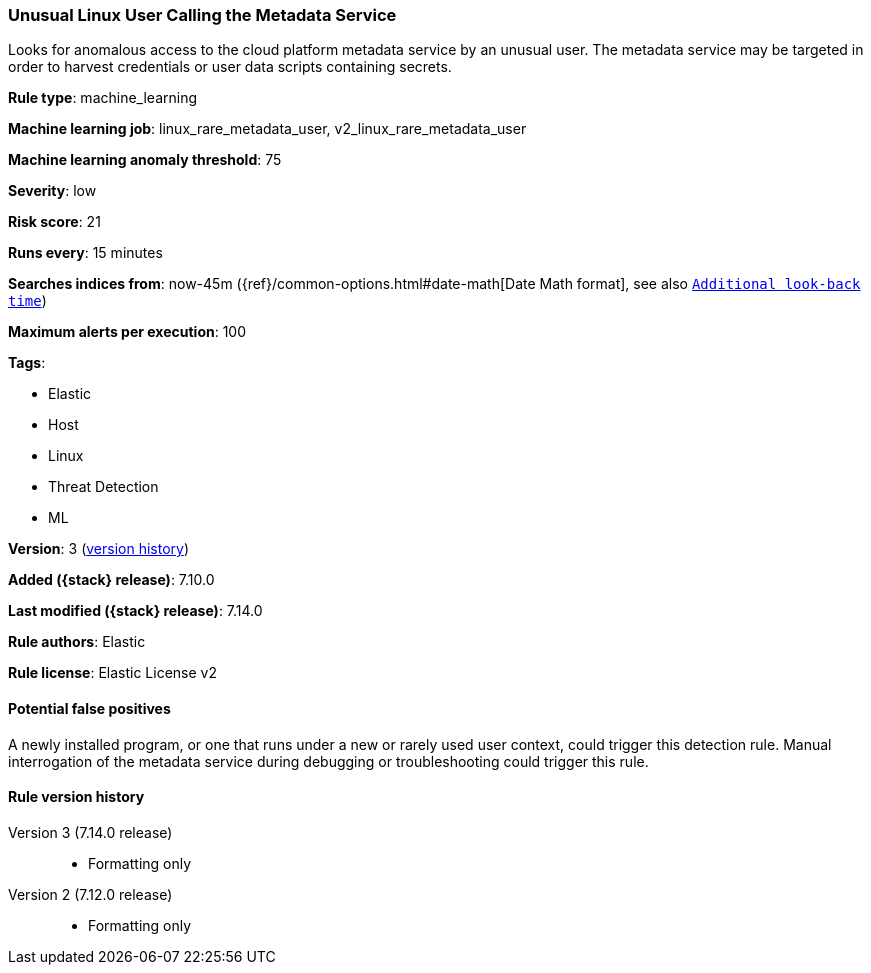 [[unusual-linux-user-calling-the-metadata-service]]
=== Unusual Linux User Calling the Metadata Service

Looks for anomalous access to the cloud platform metadata service by an unusual user. The metadata service may be targeted in order to harvest credentials or user data scripts containing secrets.

*Rule type*: machine_learning

*Machine learning job*: linux_rare_metadata_user, v2_linux_rare_metadata_user

*Machine learning anomaly threshold*: 75


*Severity*: low

*Risk score*: 21

*Runs every*: 15 minutes

*Searches indices from*: now-45m ({ref}/common-options.html#date-math[Date Math format], see also <<rule-schedule, `Additional look-back time`>>)

*Maximum alerts per execution*: 100

*Tags*:

* Elastic
* Host
* Linux
* Threat Detection
* ML

*Version*: 3 (<<unusual-linux-user-calling-the-metadata-service-history, version history>>)

*Added ({stack} release)*: 7.10.0

*Last modified ({stack} release)*: 7.14.0

*Rule authors*: Elastic

*Rule license*: Elastic License v2

==== Potential false positives

A newly installed program, or one that runs under a new or rarely used user context, could trigger this detection rule. Manual interrogation of the metadata service during debugging or troubleshooting could trigger this rule.

[[unusual-linux-user-calling-the-metadata-service-history]]
==== Rule version history

Version 3 (7.14.0 release)::
* Formatting only

Version 2 (7.12.0 release)::
* Formatting only

